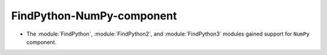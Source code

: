 FindPython-NumPy-component
--------------------------

* The :module:`FindPython`, :module:`FindPython2`, and :module:`FindPython3`
  modules gained support for ``NumPy`` component.
